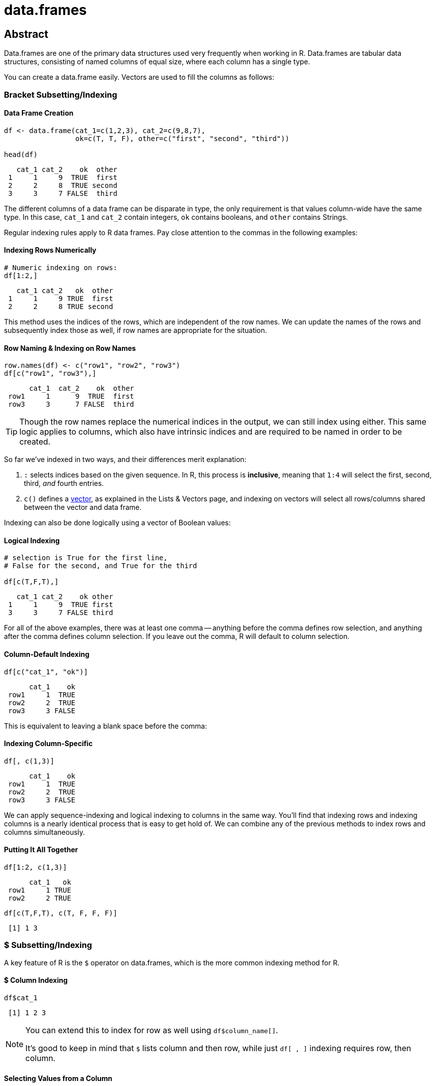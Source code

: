 = data.frames

== Abstract
Data.frames are one of the primary data structures used very frequently when working in R. Data.frames are tabular data structures, consisting of named columns of equal size, where each column has a single type.

You can create a data.frame easily. Vectors are used to fill the columns as follows:

=== Bracket Subsetting/Indexing

==== Data Frame Creation
====
[source,r]
----
df <- data.frame(cat_1=c(1,2,3), cat_2=c(9,8,7), 
                 ok=c(T, T, F), other=c("first", "second", "third"))

head(df)
----

----
   cat_1 cat_2    ok  other
 1     1     9  TRUE  first
 2     2     8  TRUE second
 3     3     7 FALSE  third
----
====

The different columns of a data frame can be disparate in type, the only requirement is that values column-wide have the same type. In this case, `cat_1` and `cat_2` contain integers, `ok` contains booleans, and `other` contains Strings.

Regular indexing rules apply to R data frames. Pay close attention to the commas in the following examples:

==== Indexing Rows Numerically
====
[source,r]
----
# Numeric indexing on rows:
df[1:2,]
----

----
   cat_1 cat_2   ok  other
 1     1     9 TRUE  first
 2     2     8 TRUE second
----
====

This method uses the indices of the rows, which are independent of the row names. We can update the names of the rows and subsequently index those as well, if row names are appropriate for the situation.

==== Row Naming & Indexing on Row Names
====
[source,r]
----
row.names(df) <- c("row1", "row2", "row3")
df[c("row1", "row3"),]
----

----
      cat_1  cat_2    ok  other
 row1     1      9  TRUE  first
 row3     3      7 FALSE  third
----
====

[TIP]
====
Though the row names replace the numerical indices in the output, we can still index using either. This same logic applies to columns, which also have intrinsic indices and are required to be named in order to be created.
====

So far we've indexed in two ways, and their differences merit explanation:

. `:` selects indices based on the given sequence. In R, this process is *inclusive*, meaning that `1:4` will select the first, second, third, _and_ fourth entries.
. `c()` defines a https://the-examples-book.com/book/r/lists-and-vectors[vector], as explained in the Lists & Vectors page, and indexing on vectors will select all rows/columns shared between the vector and data frame.

Indexing can also be done logically using a vector of Boolean values:

==== Logical Indexing
====
[source,r]
----
# selection is True for the first line, 
# False for the second, and True for the third

df[c(T,F,T),]
----

----
   cat_1 cat_2    ok other
 1     1     9  TRUE first
 3     3     7 FALSE third
----
====

For all of the above examples, there was at least one comma -- anything before the comma defines row selection, and anything after the comma defines column selection. If you leave out the comma, R will default to column selection.

==== Column-Default Indexing
====
[source,r]
----
df[c("cat_1", "ok")]
----

----
      cat_1    ok
 row1     1  TRUE
 row2     2  TRUE
 row3     3 FALSE
----
====

This is equivalent to leaving a blank space before the comma:

==== Indexing Column-Specific
====
[source,r]
----
df[, c(1,3)]
----

----
      cat_1    ok
 row1     1  TRUE
 row2     2  TRUE
 row3     3 FALSE
----
====

We can apply sequence-indexing and logical indexing to columns in the same way. You'll find that indexing rows and indexing columns is a nearly identical process that is easy to get hold of. We can combine any of the previous methods to index rows and columns simultaneously.

==== Putting It All Together
====
[source,r]
----
df[1:2, c(1,3)]
----

----
      cat_1   ok
 row1     1 TRUE
 row2     2 TRUE
----

[source,r]
----
df[c(T,F,T), c(T, F, F, F)]
----

----
 [1] 1 3
----
====

=== $ Subsetting/Indexing

A key feature of R is the `$` operator on data.frames, which is the more common indexing method for R.

==== $ Column Indexing
====
[source,r]
----
df$cat_1
----

----
 [1] 1 2 3
----
====

[NOTE]
====
You can extend this to index for row as well using `df$column_name[]`.

It's good to keep in mind that `$` lists column and then row, while just `df[ , ]` indexing requires row, then column.
====

==== Selecting Values from a Column
====
[source,r]
----
df$cat_1[c(F,T,F)]
----

----
[1] 2
----
====


=== Examples

*How can I get the first 2 rows of a data.frame named `df`?*

==== Solution
====
[source,r]
----
df <- data.frame(cat_1=c(1,2,3), cat_2=c(9,8,7), 
                 ok=c(T, T, F), other=c("first", "second", "third"))
df[1:2,]
----

----
   cat_1 cat_2   ok  other
 1     1     9 TRUE  first
 2     2     8 TRUE second
----
====


*How can I get the first 2 columns of a data.frame named `df`?*

==== Solution
====
[source,r]
----
df[,1:2]
----

----
   cat_1 cat_2
 1     1     9
 2     2     8
 3     3     7
----
====


*How can I get the rows where values in the column named `cat_1` are greater than 2?*

==== Solution
====
[source,r]
----
# first example, using $
df[df$cat_1 > 2,]
----

----
   cat_1 cat_2    ok other
 3     3     7 FALSE third
----

[source,r]
----
# second example, using []
df[df[, c("cat_1")] > 2,]
----

----
   cat_1 cat_2    ok other
 3     3     7 FALSE third
----
====

*How can I get the rows where values in the column named `cat_1` are greater than 2 _and_ the values in the column named `cat_2` are less than 9?*

==== Solution
====
[source,r]
----
df[df$cat_1 > 2 & df$cat_2 < 9,]
----

----
   cat_1 cat_2    ok other
 3     3     7 FALSE third
----
====


*How can I get the rows where values in the column named `cat_1` are greater than 2 _or_ the values in the column named cat`_2 are less than 9?*

==== Solution
====
[source,r]
----
df[df$cat_1 > 2 | df$cat_2 < 9,]
----

----
   cat_1 cat_2    ok  other
 2     2     8  TRUE second
 3     3     7 FALSE  third
----
====


*How do I sample n rows randomly from a data.frame called `df`?*

==== Solution
====
[source,r]
----
df[sample(nrow(df), n),]
----
You could also use the `sample_n` function from the package `dplyr`:
[source,r]
----
sample_n(df, n)
----
====


*How can I get only columns whose names start with "cat_"?*

==== Solution
====
[source,r]
----
df <- data.frame(cat_1=c(1,2,3), cat_2=c(9,8,7), 
                 ok=c(T, T, F), other=c("first", "second", "third"))
df[, grep("^cat_", names(df))]
----

----
   cat_1 cat_2
 1     1     9
 2     2     8
 3     3     7
----
====
